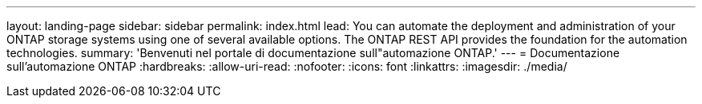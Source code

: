 ---
layout: landing-page 
sidebar: sidebar 
permalink: index.html 
lead: You can automate the deployment and administration of your ONTAP storage systems using one of several available options. The ONTAP REST API provides the foundation for the automation technologies. 
summary: 'Benvenuti nel portale di documentazione sull"automazione ONTAP.' 
---
= Documentazione sull'automazione ONTAP
:hardbreaks:
:allow-uri-read: 
:nofooter: 
:icons: font
:linkattrs: 
:imagesdir: ./media/


